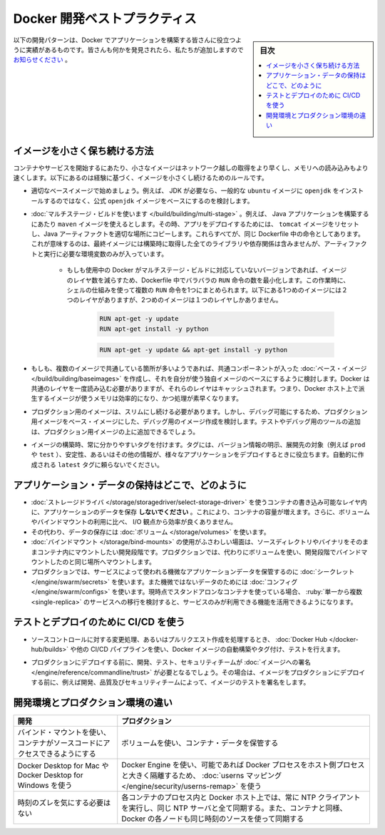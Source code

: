 ﻿.. -*- coding: utf-8 -*-
.. URL: https://docs.docker.com/develop/dev-best-practices/
   doc version: 24.0
      https://github.com/docker/docker.github.io/blob/master/develop/dev-best-practices.md
.. check date: 2023/07/22
.. Commits on Jul 4, 2023 b6f5256248bd77fcec2f9d44e6a1123d0ebc4ab0
.. -----------------------------------------------------------------------------

.. Docker development best practices
.. _docker-development-best-practices:

========================================
Docker 開発ベストプラクティス
========================================

.. sidebar:: 目次

   .. contents:: 
       :depth: 2
       :local:

.. The following development patterns have proven to be helpful for people building applications with Docker. If you have discovered something we should add, let us know.

以下の開発パターンは、Docker でアプリケーションを構築する皆さんに役立つように実績があるものです。皆さんも何かを発見されたら、私たちが追加しますので `お知らせください <https://github.com/docker/docker.github.io/issues/new>`_ 。

.. How to keep your images small
.. _how-to-keep-your-images-small:

イメージを小さく保ち続ける方法
==============================

.. Small images are faster to pull over the network and faster to load into memory when starting containers or services. There are a few rules of thumb to keep image size small:

コンテナやサービスを開始するにあたり、小さなイメージはネットワーク越しの取得をより早くし、メモリへの読み込みもより速くします。以下にあるのは経験に基づく、イメージを小さくし続けるためのルールです。

..    Start with an appropriate base image. For instance, if you need a JDK, consider basing your image on the official openjdk image, rather than starting with a generic ubuntu image and installing openjdk as part of the Dockerfile.

* 適切なベースイメージで始めましょう。例えば、 JDK が必要なら、一般的な ``ubuntu``  イメージに ``openjdk`` をインストールするのではなく、公式 ``openjdk`` イメージをベースにするのを検討します。

..    Use multistage builds. For instance, you can use the maven image to build your Java application, then reset to the tomcat image and copy the Java artifacts into the correct location to deploy your app, all in the same Dockerfile. This means that your final image doesn’t include all of the libraries and dependencies pulled in by the build, but only the artifacts and the environment needed to run them.
..        If you need to use a version of Docker that does not include multistage builds, try to reduce the number of layers in your image by minimizing the number of separate RUN commands in your Dockerfile. You can do this by consolidating multiple commands into a single RUN line and using your shell’s mechanisms to combine them together. Consider the following two fragments. The first creates two layers in the image, while the second only creates one.

* :doc:`マルチステージ・ビルドを使います </build/building/multi-stage>` 。例えば、 Java アプリケーションを構築するにあたり ``maven`` イメージを使えるとします。その時、アプリをデプロイするためには、 ``tomcat`` イメージをリセットし、Java アーティファクトを適切な場所にコピーします。これらすべてが、同じ Dockerfile 中の命令としてあります。これが意味するのは、最終イメージには構築時に取得した全てのライブラリや依存関係は含みませんが、アーティファクトと実行に必要な環境変数のみが入っています。

   * もしも使用中の Docker がマルチステージ・ビルドに対応していないバージョンであれば、イメージのレイヤ数を減らすため、Dockerfile 中でバラバラの ``RUN`` 命令の数を最小化します。この作業時に、シェルの仕組みを使って複数の ``RUN`` 命令を1つにまとめられます。以下にある1つめのイメージには２つのレイヤがありますが、2つめのイメージは１つのレイヤしかありません。
   
      .. code-block:: bash
      
         RUN apt-get -y update
         RUN apt-get install -y python
      
      .. code-block:: bash
      
         RUN apt-get -y update && apt-get install -y python

..    If you have multiple images with a lot in common, consider creating your own base image with the shared components, and basing your unique images on that. Docker only needs to load the common layers once, and they are cached. This means that your derivative images use memory on the Docker host more efficiently and load more quickly.

* もしも、複数のイメージで共通している箇所が多いようであれば、共通コンポーネントが入った :doc:`ベース・イメージ </build/building/baseimages>` を作成し、それを自分が使う独自イメージのベースにするように検討します。Docker は共通のレイヤを一度読み込む必要がありますが、それらのレイヤはキャッシュされます。つまり、Docker ホスト上で派生するイメージが使うメモリは効率的になり、かつ処理が素早くなります。

..    To keep your production image lean but allow for debugging, consider using the production image as the base image for the debug image. Additional testing or debugging tooling can be added on top of the production image.

* プロダクション用のイメージは、スリムにし続ける必要があります。しかし、デバッグ可能にするため、プロダクション用イメージをベース・イメージにした、デバッグ用のイメージ作成を検討します。テストやデバッグ用のツールの追加は、プロダクション用イメージの上に追加できるでしょう。

..    When building images, always tag them with useful tags which codify version information, intended destination (prod or test, for instance), stability, or other information that is useful when deploying the application in different environments. Do not rely on the automatically-created latest tag.

* イメージの構築時、常に分かりやすいタグを付けます。タグには、バージョン情報の明示、展開先の対象（例えば ``prod`` や ``test`` ）、安定性、あるいはその他の情報が、様々なアプリケーションをデプロイするときに役立ちます。自動的に作成される ``latest`` タグに頼らないでください。


.. Where and how to persist application data
.. _where-and-how-to-persist-application-data:

アプリケーション・データの保持はどこで、どのように
==================================================

..  Avoid storing application data in your container’s writable layer using storage drivers. This increases the size of your container and is less efficient from an I/O perspective than using volumes or bind mounts.
    Instead, store data using volumes.
    One case where it is appropriate to use bind mounts is during development, when you may want to mount your source directory or a binary you just built into your container. For production, use a volume instead, mounting it into the same location as you mounted a bind mount during development.
    For production, use secrets to store sensitive application data used by services, and use configs for non-sensitive data such as configuration files. If you currently use standalone containers, consider migrating to use single-replica services, so that you can take advantage of these service-only features.

* :doc:`ストレージドライバ </storage/storagedriver/select-storage-driver>` を使うコンテナの書き込み可能なレイヤ内に、アプリケーションのデータを保存 **しないでください** 。これにより、コンテナの容量が増えます。さらに、ボリュームやバインドマウントの利用に比べ、 I/O 観点から効率が良くありません。

* その代わり、データの保存には :doc:`ボリューム </storage/volumes>` を使います。

* :doc:`バインドマウント </storage/bind-mounts>` の使用がふさわしい場面は、ソースディレクトリやバイナリをそのままコンテナ内にマウントしたい開発段階です。プロダクションでは、代わりにボリュームを使い、開発段階でバインドマウントしたのと同じ場所へマウントします。

* プロダクションでは、サービスによって使われる機微なアプリケーションデータを保管するのに :doc:`シークレット </engine/swarm/secrets>` を使います。また機微ではないデータのためには :doc:`コンフィグ </engine/swarm/configs>` を使います。現時点でスタンドアロンなコンテナを使っている場合、 :ruby:`単一から複数 <single-replica>` のサービスへの移行を検討すると、サービスのみが利用できる機能を活用できるようになります。


.. Use CI/CD for testing and deployment
.. _use ci/cd for testing and deployment:

テストとデプロイのために CI/CD を使う
========================================

..    When you check in a change to source control or create a pull request, use Docker Hub or another CI/CD pipeline to automatically build and tag a Docker image and test it.

* ソースコントロールに対する変更処理、あるいはプルリクエスト作成を処理するとき、 :doc:`Docker Hub </docker-hub/builds>` や他の CI/CD パイプラインを使い、Docker イメージの自動構築やタグ付け、テストを行えます。

..    Take this even further by requiring your development, testing, and security teams to sign images before they are deployed into production. This way, before an image is deployed into production, it has been tested and signed off by, for instance, development, quality, and security teams.

* プロダクションにデプロイする前に、開発、テスト、セキュリティチームが  :doc:`イメージへの署名 </engine/reference/commandline/trust>` が必要となるでしょう。その場合は、イメージをプロダクションにデプロイする前に、例えば開発、品質及びセキュリティチームによって、イメージのテストを署名をします。


.. Differences in development and production environments
.. _differences-in-development-and-production-environments:

開発環境とプロダクション環境の違い
========================================

.. Development 	Production
.. Use bind mounts to give your container access to your source code. 	Use volumes to store container data.
.. Use Docker Desktop for Mac or Docker Desktop for Windows. 	Use Docker Engine, if possible with userns mapping for greater isolation of Docker processes from host processes.
.. Don’t worry about time drift. 	Always run an NTP client on the Docker host and within each container process and sync them all to the same NTP server. If you use swarm services, also ensure that each Docker node syncs its clocks to the same time source as the containers.

.. list-table::
   :header-rows: 1


   * - 開発
     - プロダクション
   * - バインド・マウントを使い、コンテナがソースコードにアクセスできるようにする
     - ボリュームを使い、コンテナ・データを保管する
   * - Docker Desktop for Mac や Docker Desktop for Windows を使う
     - Docker Engine を使い、可能であれば Docker プロセスをホスト側プロセスと大きく隔離するため、 :doc:`userns マッピング </engine/security/userns-remap>` を使う
   * - 時刻のズレを気にする必要はない
     - 各コンテナのプロセス内と Docker ホスト上では、常に NTP クライアントを実行し、同じ NTP サーバと全て同期する。また、コンテナと同様、 Docker の各ノードも同じ時刻のソースを使って同期する


.. seealso::

   Docker development best practices
      https://docs.docker.com/develop/dev-best-practices/


